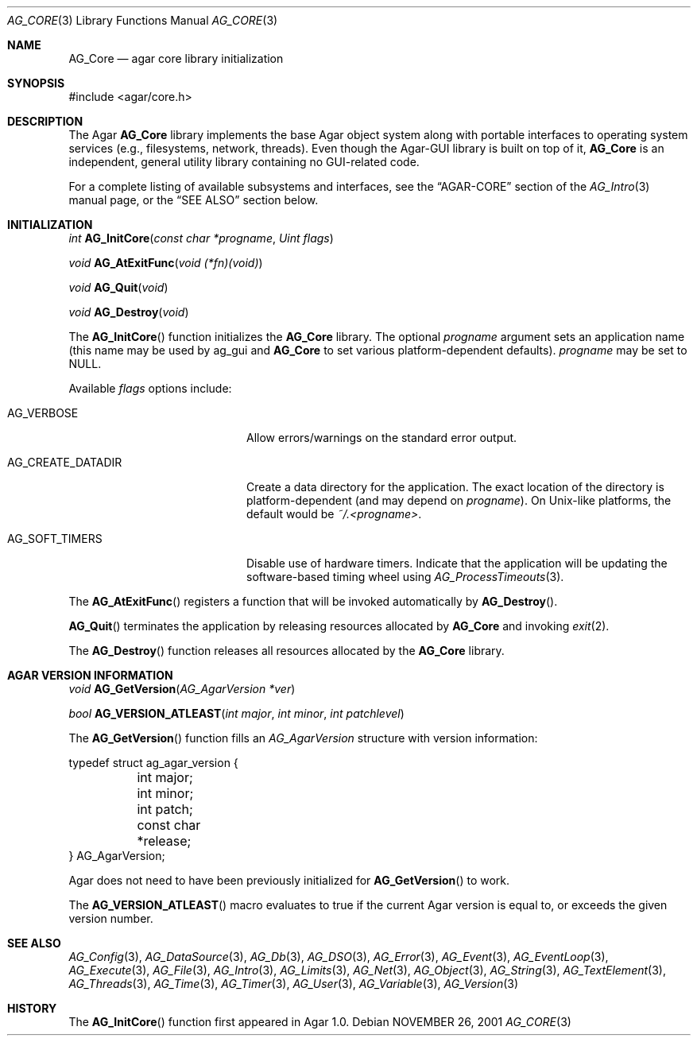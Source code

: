 .\" Copyright (c) 2001-2013 Hypertriton, Inc. <http://hypertriton.com/>
.\" All rights reserved.
.\"
.\" Redistribution and use in source and binary forms, with or without
.\" modification, are permitted provided that the following conditions
.\" are met:
.\" 1. Redistributions of source code must retain the above copyright
.\"    notice, this list of conditions and the following disclaimer.
.\" 2. Redistributions in binary form must reproduce the above copyright
.\"    notice, this list of conditions and the following disclaimer in the
.\"    documentation and/or other materials provided with the distribution.
.\" 
.\" THIS SOFTWARE IS PROVIDED BY THE AUTHOR ``AS IS'' AND ANY EXPRESS OR
.\" IMPLIED WARRANTIES, INCLUDING, BUT NOT LIMITED TO, THE IMPLIED
.\" WARRANTIES OF MERCHANTABILITY AND FITNESS FOR A PARTICULAR PURPOSE
.\" ARE DISCLAIMED. IN NO EVENT SHALL THE AUTHOR BE LIABLE FOR ANY DIRECT,
.\" INDIRECT, INCIDENTAL, SPECIAL, EXEMPLARY, OR CONSEQUENTIAL DAMAGES
.\" (INCLUDING BUT NOT LIMITED TO, PROCUREMENT OF SUBSTITUTE GOODS OR
.\" SERVICES; LOSS OF USE, DATA, OR PROFITS; OR BUSINESS INTERRUPTION)
.\" HOWEVER CAUSED AND ON ANY THEORY OF LIABILITY, WHETHER IN CONTRACT,
.\" STRICT LIABILITY, OR TORT (INCLUDING NEGLIGENCE OR OTHERWISE) ARISING
.\" IN ANY WAY OUT OF THE USE OF THIS SOFTWARE EVEN IF ADVISED OF THE
.\" POSSIBILITY OF SUCH DAMAGE.
.\"
.\"	$OpenBSD: mdoc.template,v 1.6 2001/02/03 08:22:44 niklas Exp $
.\"
.Dd NOVEMBER 26, 2001
.Dt AG_CORE 3
.Os
.ds vT Agar API Reference
.ds oS Agar 1.0
.Sh NAME
.Nm AG_Core
.Nd agar core library initialization
.Sh SYNOPSIS
.Bd -literal
#include <agar/core.h>
.Ed
.Sh DESCRIPTION
The Agar
.Nm
library implements the base Agar object system along with portable interfaces
to operating system services (e.g., filesystems, network, threads).
Even though the Agar-GUI library is built on top of it,
.Nm
is an independent, general utility library containing no GUI-related code.
.Pp
For a complete listing of available subsystems and interfaces, see the
.Dq AGAR-CORE
section of the
.Xr AG_Intro 3
manual page, or the
.Sx SEE ALSO
section below.
.Sh INITIALIZATION
.nr nS 1
.Ft "int"
.Fn AG_InitCore "const char *progname" "Uint flags"
.Pp
.Ft "void"
.Fn AG_AtExitFunc "void (*fn)(void)"
.Pp
.Ft "void"
.Fn AG_Quit "void"
.Pp
.Ft "void"
.Fn AG_Destroy "void"
.Pp
.nr nS 0
The
.Fn AG_InitCore
function initializes the
.Nm
library.
The optional
.Fa progname
argument sets an application name (this name may be used by ag_gui and
.Nm
to set various platform-dependent defaults).
.Fa progname
may be set to NULL.
.Pp
Available
.Fa flags
options include:
.Bl -tag -width "AG_CREATE_DATADIR "
.It AG_VERBOSE
Allow errors/warnings on the standard error output.
.It AG_CREATE_DATADIR
Create a data directory for the application.
The exact location of the directory is platform-dependent (and may
depend on
.Fa progname ) .
On Unix-like platforms, the default would be
.Pa ~/.<progname> .
.It AG_SOFT_TIMERS
Disable use of hardware timers.
Indicate that the application will be updating the software-based timing
wheel using
.Xr AG_ProcessTimeouts 3 .
.El
.Pp
The
.Fn AG_AtExitFunc
registers a function that will be invoked automatically by
.Fn AG_Destroy .
.Pp
.Fn AG_Quit
terminates the application by releasing resources allocated by
.Nm
and invoking
.Xr exit 2 .
.Pp
The
.Fn AG_Destroy
function releases all resources allocated by the
.Nm
library.
.Sh AGAR VERSION INFORMATION
.nr nS 1
.Ft void
.Fn AG_GetVersion "AG_AgarVersion *ver"
.Pp
.Ft bool
.Fn AG_VERSION_ATLEAST "int major" "int minor" "int patchlevel"
.Pp
.nr nS 0
The
.Fn AG_GetVersion
function fills an
.Ft AG_AgarVersion
structure with version information:
.Bd -literal
typedef struct ag_agar_version {
	int major;
	int minor;
	int patch;
	const char *release;
} AG_AgarVersion;
.Ed
.Pp
Agar does not need to have been previously initialized for
.Fn AG_GetVersion
to work.
.Pp
The
.Fn AG_VERSION_ATLEAST
macro evaluates to true if the current Agar version is equal to, or exceeds
the given version number.
.\" SYNC WITH AG_Intro(3) "AGAR-CORE"
.Sh SEE ALSO
.Xr AG_Config 3 ,
.Xr AG_DataSource 3 ,
.Xr AG_Db 3 ,
.Xr AG_DSO 3 ,
.Xr AG_Error 3 ,
.Xr AG_Event 3 ,
.Xr AG_EventLoop 3 ,
.Xr AG_Execute 3 ,
.Xr AG_File 3 ,
.Xr AG_Intro 3 ,
.Xr AG_Limits 3 ,
.Xr AG_Net 3 ,
.Xr AG_Object 3 ,
.Xr AG_String 3 ,
.Xr AG_TextElement 3 ,
.Xr AG_Threads 3 ,
.Xr AG_Time 3 ,
.Xr AG_Timer 3 ,
.Xr AG_User 3 ,
.Xr AG_Variable 3 ,
.Xr AG_Version 3
.Sh HISTORY
The
.Fn AG_InitCore
function first appeared in Agar 1.0.
